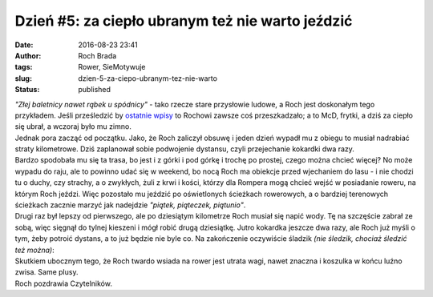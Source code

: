 Dzień #5: za ciepło ubranym też nie warto jeździć
#################################################
:date: 2016-08-23 23:41
:author: Roch Brada
:tags: Rower, SieMotywuje
:slug: dzien-5-za-ciepo-ubranym-tez-nie-warto
:status: published

| *"Złej baletnicy nawet rąbek u spódnicy"* - tako rzecze stare przysłowie ludowe, a Roch jest doskonałym tego przykładem. Jeśli prześledzić by `ostatnie wpisy <https://gusioo.blogspot.com/search/label/SieMotywuje>`__ to Rochowi zawsze coś przeszkadzało; a to McD, frytki, a dziś za ciepło się ubrał, a wczoraj było mu zimno.
| Jednak pora zacząć od początku. Jako, że Roch zaliczył obsuwę i jeden dzień wypadł mu z obiegu to musiał nadrabiać straty kilometrowe. Dziś zaplanował sobie podwojenie dystansu, czyli przejechanie kokardki dwa razy.
| Bardzo spodobała mu się ta trasa, bo jest i z górki i pod górkę i trochę po prostej, czego można chcieć więcej? No może wypadu do raju, ale to powinno udać się w weekend, bo nocą Roch ma obiekcje przed wjechaniem do lasu - i nie chodzi tu o duchy, czy strachy, a o zwykłych, żuli z krwi i kości, którzy dla Rompera mogą chcieć wejść w posiadanie roweru, na którym Roch jeździ. Więc pozostało mu jeździć po oświetlonych ścieżkach rowerowych, a o bardziej terenowych ścieżkach zacznie marzyć jak nadejdzie *"piątek, piąteczek, piątunio"*.
| Drugi raz był lepszy od pierwszego, ale po dziesiątym kilometrze Roch musiał się napić wody. Tę na szczęście zabrał ze sobą, więc sięgnął do tylnej kieszeni i mógł robić drugą dziesiątkę. Jutro kokardka jeszcze dwa razy, ale Roch już myśli o tym, żeby potroić dystans, a to już będzie nie byle co. Na zakończenie oczywiście śladzik *(nie śledzik, chociaż śledzić też można)*:

.. raw:: html

   <div style="text-align: center;">

.. raw:: html

   <iframe allowtransparency="true" frameborder="0" height="405" scrolling="no" src="https://www.strava.com/activities/686600975/embed/a8bd16c391ff361728d96c832ce794d3e1a8fdda" width="590">

.. raw:: html

   </iframe>

.. raw:: html

   </div>

| Skutkiem ubocznym tego, że Roch twardo wsiada na rower jest utrata wagi, nawet znaczna i koszulka w końcu luźno zwisa. Same plusy.
| Roch pozdrawia Czytelników.

.. raw:: html

   </p>
